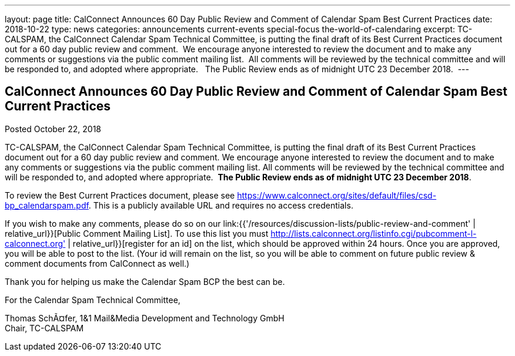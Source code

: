 ---
layout: page
title: CalConnect Announces 60 Day Public Review and Comment of Calendar Spam Best Current Practices
date: 2018-10-22
type: news
categories: announcements current-events special-focus the-world-of-calendaring
excerpt: TC-CALSPAM, the CalConnect Calendar Spam Technical Committee, is putting the final draft of its Best Current Practices document out for a 60 day public review and comment.  We encourage anyone interested to review the document and to make any comments or suggestions via the public comment mailing list.  All comments will be reviewed by the technical committee and will be responded to, and adopted where appropriate.   The Public Review ends as of midnight UTC 23 December 2018. 
---

== CalConnect Announces 60 Day Public Review and Comment of Calendar Spam Best Current Practices

Posted October 22, 2018 

TC-CALSPAM, the CalConnect Calendar Spam Technical Committee, is putting the final draft of its Best Current Practices document out for a 60 day public review and comment. We encourage anyone interested to review the document and to make any comments or suggestions via the public comment mailing list. All comments will be reviewed by the technical committee and will be responded to, and adopted where appropriate.&nbsp; *The Public Review ends as of midnight UTC 23 December 2018*.&nbsp;

To review the Best Current Practices document, please see https://www.calconnect.org/sites/default/files/csd-bp_calendarspam.pdf[]. This is a publicly available URL and requires no access credentials.

If you wish to make any comments, please do so on our link:{{'/resources/discussion-lists/public-review-and-comment' | relative_url}}[Public Comment Mailing List].  To use this list you must http://lists.calconnect.org/listinfo.cgi/pubcomment-l-calconnect.org' | relative_url}}[register for an id] on the list, which should be approved within 24 hours. Once you are approved, you will be able to post to the list. (Your id will remain on the list, so you will be able to comment on future public review & comment documents from CalConnect as well.)

Thank you for helping us make the Calendar Spam BCP the best can be.

For the Calendar Spam Technical Committee,

Thomas SchÃ¤fer, 1&1 Mail&Media Development and Technology GmbH +
Chair, TC-CALSPAM



